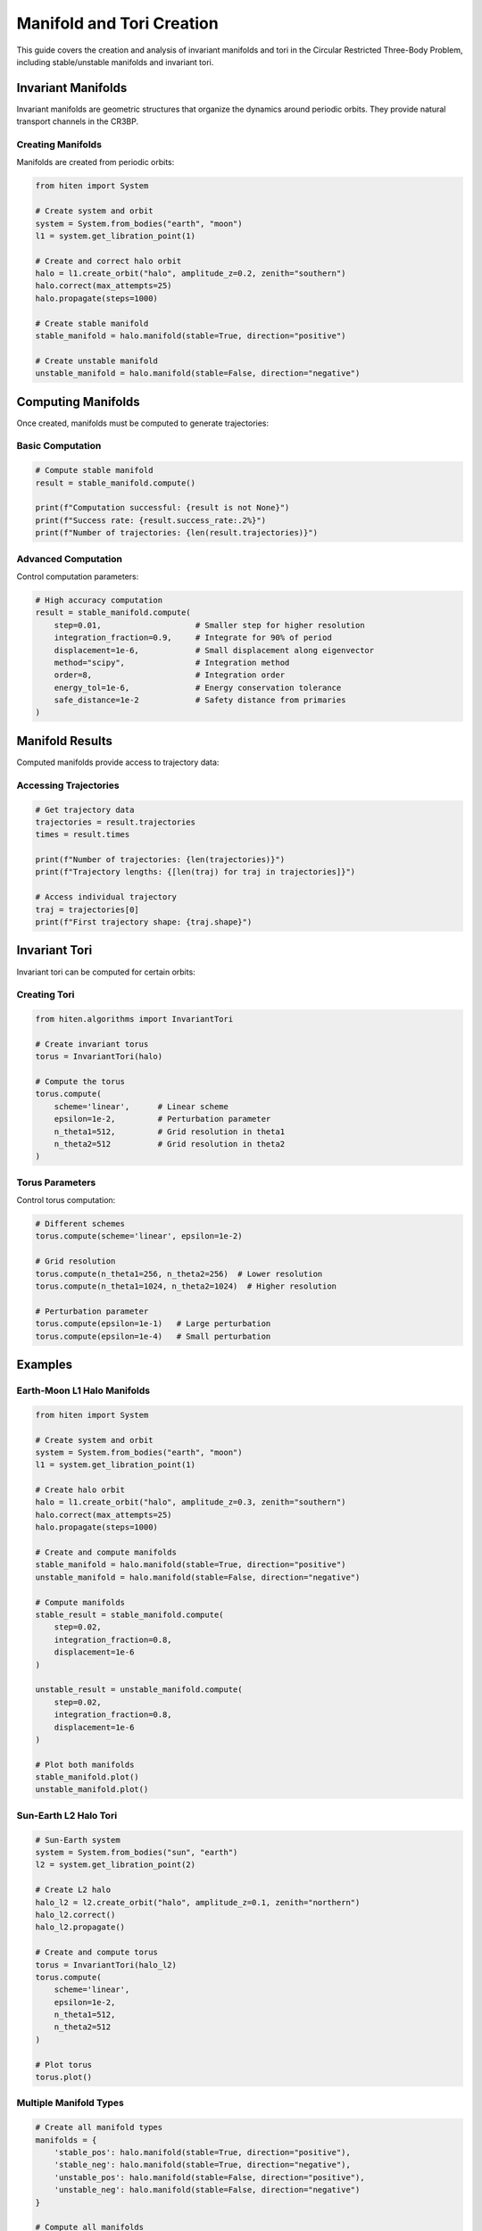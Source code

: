Manifold and Tori Creation
===========================

This guide covers the creation and analysis of invariant manifolds and tori in the Circular Restricted Three-Body Problem, including stable/unstable manifolds and invariant tori.

Invariant Manifolds
-------------------

Invariant manifolds are geometric structures that organize the dynamics around periodic orbits. They provide natural transport channels in the CR3BP.

Creating Manifolds
~~~~~~~~~~~~~~~~~~

Manifolds are created from periodic orbits:

.. code-block:: python

   from hiten import System
   
   # Create system and orbit
   system = System.from_bodies("earth", "moon")
   l1 = system.get_libration_point(1)
   
   # Create and correct halo orbit
   halo = l1.create_orbit("halo", amplitude_z=0.2, zenith="southern")
   halo.correct(max_attempts=25)
   halo.propagate(steps=1000)
   
   # Create stable manifold
   stable_manifold = halo.manifold(stable=True, direction="positive")
   
   # Create unstable manifold
   unstable_manifold = halo.manifold(stable=False, direction="negative")

Computing Manifolds
-------------------

Once created, manifolds must be computed to generate trajectories:

Basic Computation
~~~~~~~~~~~~~~~~~

.. code-block:: python

   # Compute stable manifold
   result = stable_manifold.compute()
   
   print(f"Computation successful: {result is not None}")
   print(f"Success rate: {result.success_rate:.2%}")
   print(f"Number of trajectories: {len(result.trajectories)}")

Advanced Computation
~~~~~~~~~~~~~~~~~~~~

Control computation parameters:

.. code-block:: python

   # High accuracy computation
   result = stable_manifold.compute(
       step=0.01,                    # Smaller step for higher resolution
       integration_fraction=0.9,     # Integrate for 90% of period
       displacement=1e-6,            # Small displacement along eigenvector
       method="scipy",               # Integration method
       order=8,                      # Integration order
       energy_tol=1e-6,              # Energy conservation tolerance
       safe_distance=1e-2            # Safety distance from primaries
   )

Manifold Results
----------------

Computed manifolds provide access to trajectory data:

Accessing Trajectories
~~~~~~~~~~~~~~~~~~~~~~

.. code-block:: python

   # Get trajectory data
   trajectories = result.trajectories
   times = result.times

   print(f"Number of trajectories: {len(trajectories)}")
   print(f"Trajectory lengths: {[len(traj) for traj in trajectories]}")
   
   # Access individual trajectory
   traj = trajectories[0]
   print(f"First trajectory shape: {traj.shape}")

Invariant Tori
--------------

Invariant tori can be computed for certain orbits:

Creating Tori
~~~~~~~~~~~~~

.. code-block:: python

   from hiten.algorithms import InvariantTori
   
   # Create invariant torus
   torus = InvariantTori(halo)
   
   # Compute the torus
   torus.compute(
       scheme='linear',      # Linear scheme
       epsilon=1e-2,         # Perturbation parameter
       n_theta1=512,         # Grid resolution in theta1
       n_theta2=512          # Grid resolution in theta2
   )

Torus Parameters
~~~~~~~~~~~~~~~~

Control torus computation:

.. code-block:: python

   # Different schemes
   torus.compute(scheme='linear', epsilon=1e-2)
   
   # Grid resolution
   torus.compute(n_theta1=256, n_theta2=256)  # Lower resolution
   torus.compute(n_theta1=1024, n_theta2=1024)  # Higher resolution
   
   # Perturbation parameter
   torus.compute(epsilon=1e-1)   # Large perturbation
   torus.compute(epsilon=1e-4)   # Small perturbation

Examples
--------

Earth-Moon L1 Halo Manifolds
~~~~~~~~~~~~~~~~~~~~~~~~~~~~

.. code-block:: python

   from hiten import System
   
   # Create system and orbit
   system = System.from_bodies("earth", "moon")
   l1 = system.get_libration_point(1)
   
   # Create halo orbit
   halo = l1.create_orbit("halo", amplitude_z=0.3, zenith="southern")
   halo.correct(max_attempts=25)
   halo.propagate(steps=1000)
   
   # Create and compute manifolds
   stable_manifold = halo.manifold(stable=True, direction="positive")
   unstable_manifold = halo.manifold(stable=False, direction="negative")
   
   # Compute manifolds
   stable_result = stable_manifold.compute(
       step=0.02,
       integration_fraction=0.8,
       displacement=1e-6
   )
   
   unstable_result = unstable_manifold.compute(
       step=0.02,
       integration_fraction=0.8,
       displacement=1e-6
   )
   
   # Plot both manifolds
   stable_manifold.plot()
   unstable_manifold.plot()

Sun-Earth L2 Halo Tori
~~~~~~~~~~~~~~~~~~~~~~

.. code-block:: python

   # Sun-Earth system
   system = System.from_bodies("sun", "earth")
   l2 = system.get_libration_point(2)
   
   # Create L2 halo
   halo_l2 = l2.create_orbit("halo", amplitude_z=0.1, zenith="northern")
   halo_l2.correct()
   halo_l2.propagate()
   
   # Create and compute torus
   torus = InvariantTori(halo_l2)
   torus.compute(
       scheme='linear',
       epsilon=1e-2,
       n_theta1=512,
       n_theta2=512
   )
   
   # Plot torus
   torus.plot()

Multiple Manifold Types
~~~~~~~~~~~~~~~~~~~~~~~

.. code-block:: python

   # Create all manifold types
   manifolds = {
       'stable_pos': halo.manifold(stable=True, direction="positive"),
       'stable_neg': halo.manifold(stable=True, direction="negative"),
       'unstable_pos': halo.manifold(stable=False, direction="positive"),
       'unstable_neg': halo.manifold(stable=False, direction="negative")
   }
   
   # Compute all manifolds
   results = {}
   for name, manifold in manifolds.items():
       results[name] = manifold.compute(
           step=0.05,
           integration_fraction=0.75
       )
       print(f"{name}: {results[name].success_rate:.2%} success rate")

Next Steps
----------

Once you understand manifolds and tori, you can:

- Analyze Poincare sections (see :doc:`guide_06_poincare`)
- Find heteroclinic connections (see :doc:`guide_06_poincare`)
- Use center manifold methods (see :doc:`guide_07_center_manifold`)

For advanced manifold analysis, see :doc:`guide_16_connections`.
